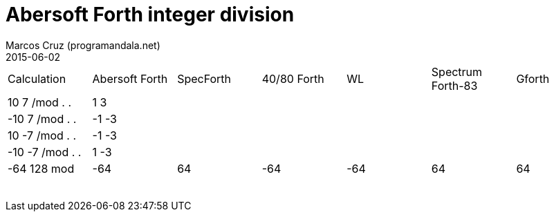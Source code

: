 = Abersoft Forth integer division
:author: Marcos Cruz (programandala.net)
:revdate: 2015-06-02

|===

| Calculation     | Abersoft Forth | SpecForth | 40/80 Forth | WL | Spectrum Forth-83 | Gforth

| 10 7 /mod . .   | 1 3            |           |             |    |                  |
| -10 7 /mod . .  | -1 -3          |           |             |    |                  |
| 10 -7 /mod . .  | -1 -3          |           |             |    |                  |
| -10 -7 /mod . . | 1 -3           |           |             |    |                  |

| -64 128 mod     | -64            | 64        | -64         |-64 | 64               | 64
|                 |                |           |             |    |                  |
|                 |                |           |             |    |                  |
|                 |                |           |             |    |                  |
|                 |                |           |             |    |                  |
|                 |                |           |             |    |                  |
|                 |                |           |             |    |                  |
|                 |                |           |             |    |                  |
|                 |                |           |             |    |                  |

|===
